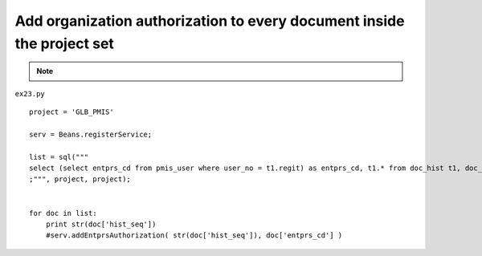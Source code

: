 .. _add-organization-authorization-to-every-document-inside-the-project-set:

========================================================================
Add organization authorization to every document inside the project set 
========================================================================

.. note::
	
	.. include:: ../python-example-header.txt

``ex23.py``

::

	
	project = 'GLB_PMIS'
	
	serv = Beans.registerService;
	
	list = sql("""
	select (select entprs_cd from pmis_user where user_no = t1.regit) as entprs_cd, t1.* from doc_hist t1, doc_dgn_cat t2 where t1.doc_seq = t2.doc_seq and t2.pjt_cd = ? and t1.pjt_cd = ?
	;""", project, project);
	
	
	for doc in list:
	    print str(doc['hist_seq'])
	    #serv.addEntprsAuthorization( str(doc['hist_seq']), doc['entprs_cd'] )